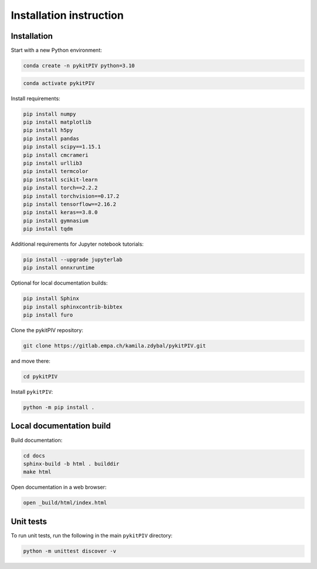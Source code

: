######################################
Installation instruction
######################################

*********************************************************
Installation
*********************************************************

Start with a new Python environment:

.. code-block:: bash

    conda create -n pykitPIV python=3.10

.. code-block:: bash

    conda activate pykitPIV

Install requirements:

.. code-block:: bash

    pip install numpy
    pip install matplotlib
    pip install h5py
    pip install pandas
    pip install scipy==1.15.1
    pip install cmcrameri
    pip install urllib3
    pip install termcolor
    pip install scikit-learn
    pip install torch==2.2.2
    pip install torchvision==0.17.2
    pip install tensorflow==2.16.2
    pip install keras==3.8.0
    pip install gymnasium
    pip install tqdm

Additional requirements for Jupyter notebook tutorials:

.. code-block:: bash

    pip install --upgrade jupyterlab
    pip install onnxruntime

Optional for local documentation builds:

.. code-block:: bash

    pip install Sphinx
    pip install sphinxcontrib-bibtex
    pip install furo

Clone the pykitPIV repository:

.. code-block:: bash

    git clone https://gitlab.empa.ch/kamila.zdybal/pykitPIV.git

and move there:

.. code-block:: bash

    cd pykitPIV

Install ``pykitPIV``:

.. code-block:: bash

    python -m pip install .

*********************************************************
Local documentation build
*********************************************************

Build documentation:

.. code-block:: bash

    cd docs
    sphinx-build -b html . builddir
    make html

Open documentation in a web browser:

.. code-block:: bash

    open _build/html/index.html

*********************************************************
Unit tests
*********************************************************

To run unit tests, run the following in the main ``pykitPIV`` directory:

.. code-block:: bash

    python -m unittest discover -v
